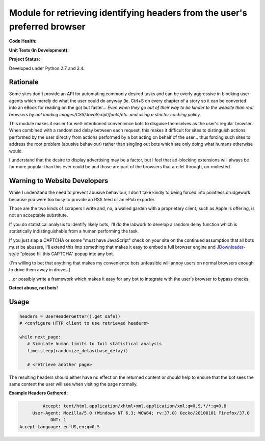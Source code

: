 Module for retrieving identifying headers from the user's preferred browser
===========================================================================

**Code Health:**

.. image:: https://landscape.io/github/ssokolow/get_user_headers/master/landscape.svg?style=flat
   :target: https://landscape.io/github/ssokolow/get_user_headers/master
   :alt: Code Health

.. image:: https://scrutinizer-ci.com/g/ssokolow/get_user_headers/badges/quality-score.png?b=master
   :target: https://scrutinizer-ci.com/g/ssokolow/get_user_headers/?branch=master
   :alt: Scrutinizer Code Quality

.. image:: https://api.codacy.com/project/badge/Grade/864ff2918f1e49f18ce656a3944ffbdf
   :target: https://www.codacy.com/app/from_github/get_user_headers?utm_source=github.com&amp;utm_medium=referral&amp;utm_content=ssokolow/get_user_headers&amp;utm_campaign=Badge_Grade
   :alt: Codacy

.. image:: https://codeclimate.com/github/ssokolow/get_user_headers/badges/gpa.svg
   :target: https://codeclimate.com/github/ssokolow/get_user_headers
   :alt: Code Climate

**Unit Tests (In Development):**

.. image:: https://travis-ci.org/ssokolow/get_user_headers.svg?branch=master
   :target: https://travis-ci.org/ssokolow/get_user_headers
   :alt: Unit Tests

.. image:: https://ci.appveyor.com/api/projects/status/1ds9dwd85vl94nsi?svg=true
   :target: https://ci.appveyor.com/project/ssokolow/get-user-headers
   :alt: Unit Tests (Windows)

.. image:: https://coveralls.io/repos/github/ssokolow/get_user_headers/badge.svg?branch=master
   :target: https://coveralls.io/github/ssokolow/get_user_headers?branch=master
   :alt: Coverage

**Project Status:**

.. image:: https://badge.waffle.io/ssokolow/get_user_headers.svg?label=ready&title=Ready%20Tasks
   :target: https://waffle.io/ssokolow/get_user_headers
   :alt: 'Tasks ready to be worked on'

Developed under Python 2.7 and 3.4.

Rationale
---------

Some sites don't provide an API for automating commonly desired tasks and can
be overly aggressive in blocking user agents which merely do what the user
could do anyway (ie. Ctrl+S on every chapter of a story so it can be converted
into an eBook for reading on the go) but faster... *Even when they go out of
their way to be kinder to the website than real browsers by not loading
images/CSS/JavaScript/fonts/etc. and using a stricter caching policy.*

This module makes it easier for well-intentioned convenience bots to disguise
themselves as the user's regular browser. When combined with a randomized
delay between each request, this makes it difficult for sites to distinguish
actions performed by the user directly from actions performed by a bot acting
on behalf of the user... thus forcing such sites to address the root problem
(abusive behaviour) rather than singling out bots which are only doing what
humans otherwise would.

I understand that the desire to display advertising may be a factor, but I feel
that ad-blocking extensions will always be far more popular than this ever
could be and those are part of the browsers that are let through, un-molested.

Warning to Website Developers
-----------------------------

While I understand the need to prevent abusive behaviour, I don't take
kindly to being forced into pointless drudgework because you were too busy to
provide an RSS feed or an ePub exporter.

Those are the two kinds of scrapers I write and, no, a walled garden with a
proprietary client, such as Apple is offering, is not an acceptable substitute.

If you do statistical analysis to identify likely bots, I'll do the labwork to
develop a random delay function which is statistically indistinguishable from a
human performing the task.

If you just slap a CAPTCHA or some "must have JavaScript" check on your
site on the continued assumption that all bots must be abusers, I'll extend
this into something that makes it easy to embed a full browser engine and
JDownloader_-style "please fill this CAPTCHA" popup into any bot.

(I'm willing to bet that anything that makes my convenience bots unfeasible
will annoy users on normal browsers enough to drive them away in droves.)

...or possibly write a framework which makes it easy for any bot to integrate
with the user's browser to bypass checks.

**Detect abuse, not bots!**

.. _JDownloader: https://en.wikipedia.org/wiki/JDownloader

Usage
-----

.. code:: python

    headers = UserHeaderGetter().get_safe()
    # <configure HTTP client to use retrieved headers>

    while next_page:
       # Simulate human limits to foil statistical analysis
       time.sleep(randomize_delay(base_delay))

       # <retrieve another page>


The resulting headers should either have no effect on the returned content or
should help to ensure that the bot sees the same content the user will see when
visiting the page normally.

**Example Headers Gathered:**

.. code::

            Accept: text/html,application/xhtml+xml,application/xml;q=0.9,*/*;q=0.8
        User-Agent: Mozilla/5.0 (Windows NT 6.3; WOW64; rv:37.0) Gecko/20100101 Firefox/37.0
               DNT: 1
   Accept-Language: en-US,en;q=0.5

